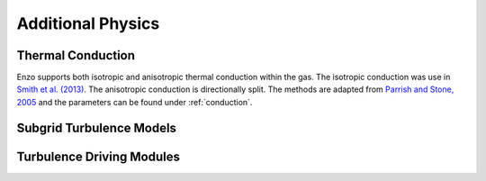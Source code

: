 .. _additional_physics:


Additional Physics
==================



Thermal Conduction
------------------

Enzo supports both isotropic and anisotropic thermal conduction within the gas.
The isotropic conduction was use in `Smith et al. (2013)
<http://adsabs.harvard.edu/abs/2013ApJ...778..152S>`_. 
The anisotropic conduction is directionally split.
The methods are adapted from `Parrish and Stone, 2005
<http://adsabs.harvard.edu/abs/2005ApJ...633..334P>`_ and the parameters can be
found under :ref:`conduction`.

Subgrid Turbulence Models
-------------------------



Turbulence Driving Modules
--------------------------



